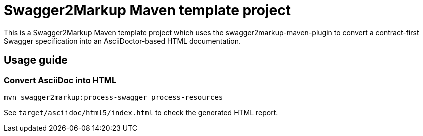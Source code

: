= Swagger2Markup Maven template project

This is a Swagger2Markup Maven template project which uses the swagger2markup-maven-plugin to convert a contract-first Swagger specification into an AsciiDoctor-based HTML documentation.

== Usage guide

=== Convert AsciiDoc into HTML

[source]
----
mvn swagger2markup:process-swagger process-resources
----

See `target/asciidoc/html5/index.html` to check the generated HTML report.